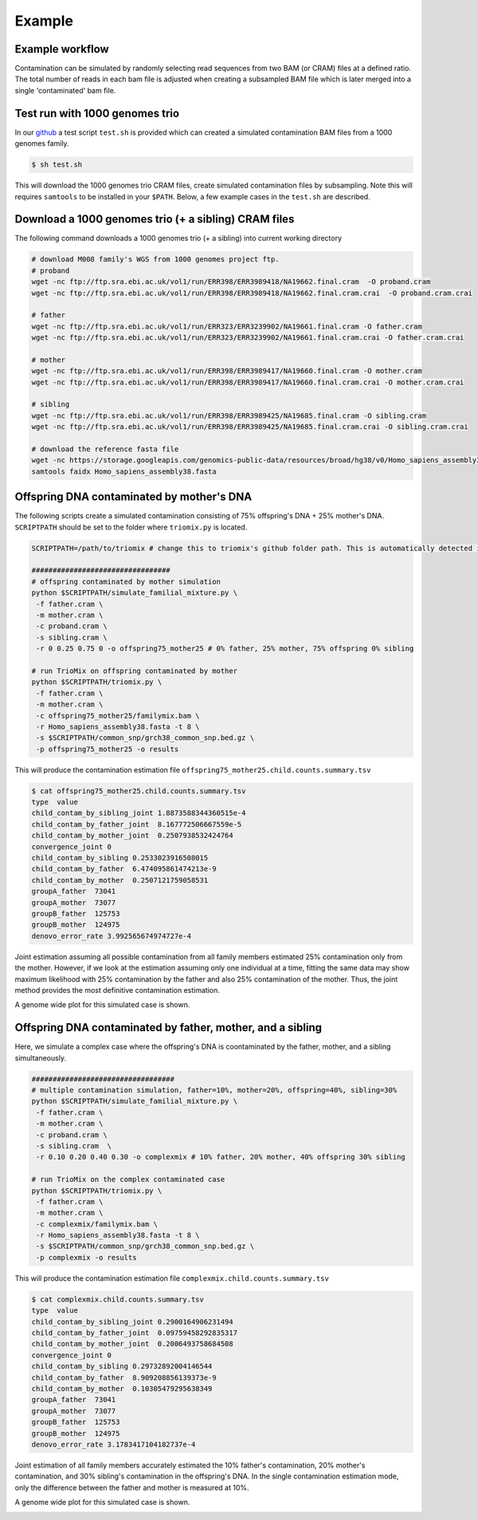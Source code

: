 Example
=====


.. _example:

Example workflow
------------
Contamination can be simulated by randomly selecting read sequences from two BAM (or CRAM) files at a defined ratio. The total number of reads in each bam file is adjusted when creating a subsampled BAM file which is later merged into a single 'contaminated' bam file.


Test run with 1000 genomes trio
------------
In our `github <https://github.com/cjyoon/triomix/tree/master/test.sh>`_ a test script ``test.sh`` is provided which can created a simulated contamination BAM files from a 1000 genomes family. 

.. code-block:: bash

   $ sh test.sh

This will download the 1000 genomes trio CRAM files, create simulated contamination files by subsampling. Note this will requires ``samtools`` to be installed in your ``$PATH``. Below, a few example cases in the ``test.sh`` are described.


Download a 1000 genomes trio (+ a sibling) CRAM files
------------
The following command downloads a 1000 genomes trio (+ a sibling) into current working directory

.. code-block:: bash

  # download M008 family's WGS from 1000 genomes project ftp.
  # proband
  wget -nc ftp://ftp.sra.ebi.ac.uk/vol1/run/ERR398/ERR3989418/NA19662.final.cram  -O proband.cram
  wget -nc ftp://ftp.sra.ebi.ac.uk/vol1/run/ERR398/ERR3989418/NA19662.final.cram.crai  -O proband.cram.crai

  # father
  wget -nc ftp://ftp.sra.ebi.ac.uk/vol1/run/ERR323/ERR3239902/NA19661.final.cram -O father.cram
  wget -nc ftp://ftp.sra.ebi.ac.uk/vol1/run/ERR323/ERR3239902/NA19661.final.cram.crai -O father.cram.crai

  # mother
  wget -nc ftp://ftp.sra.ebi.ac.uk/vol1/run/ERR398/ERR3989417/NA19660.final.cram -O mother.cram
  wget -nc ftp://ftp.sra.ebi.ac.uk/vol1/run/ERR398/ERR3989417/NA19660.final.cram.crai -O mother.cram.crai

  # sibling
  wget -nc ftp://ftp.sra.ebi.ac.uk/vol1/run/ERR398/ERR3989425/NA19685.final.cram -O sibling.cram
  wget -nc ftp://ftp.sra.ebi.ac.uk/vol1/run/ERR398/ERR3989425/NA19685.final.cram.crai -O sibling.cram.crai

  # download the reference fasta file
  wget -nc https://storage.googleapis.com/genomics-public-data/resources/broad/hg38/v0/Homo_sapiens_assembly38.fasta
  samtools faidx Homo_sapiens_assembly38.fasta



Offspring DNA contaminated by mother's DNA
------------
The following scripts create a simulated contamination consisting of 75% offspring's DNA + 25% mother's DNA. ``SCRIPTPATH`` should be set to the folder where ``triomix.py`` is located. 

.. code-block:: bash
  
  SCRIPTPATH=/path/to/triomix # change this to triomix's github folder path. This is automatically detected in test.sh
  
  #################################
  # offspring contaminated by mother simulation
  python $SCRIPTPATH/simulate_familial_mixture.py \
   -f father.cram \
   -m mother.cram \
   -c proband.cram \
   -s sibling.cram \
   -r 0 0.25 0.75 0 -o offspring75_mother25 # 0% father, 25% mother, 75% offspring 0% sibling 

  # run TrioMix on offspring contaminated by mother
  python $SCRIPTPATH/triomix.py \
   -f father.cram \
   -m mother.cram \
   -c offspring75_mother25/familymix.bam \
   -r Homo_sapiens_assembly38.fasta -t 8 \
   -s $SCRIPTPATH/common_snp/grch38_common_snp.bed.gz \
   -p offspring75_mother25 -o results



This will produce the contamination estimation file ``offspring75_mother25.child.counts.summary.tsv``


.. code-block:: console

  $ cat offspring75_mother25.child.counts.summary.tsv
  type  value
  child_contam_by_sibling_joint 1.8873588344360515e-4
  child_contam_by_father_joint  8.167772506667559e-5
  child_contam_by_mother_joint  0.2507938532424764
  convergence_joint 0
  child_contam_by_sibling 0.2533023916508015
  child_contam_by_father  6.474095861474213e-9
  child_contam_by_mother  0.2507121759058531
  groupA_father  73041
  groupA_mother  73077
  groupB_father  125753
  groupB_mother  124975
  denovo_error_rate 3.992565674974727e-4

Joint estimation assuming all possible contamination from all family members estimated 25% contamination only from the mother. However, if we look at the estimation assuming only one individual at a time, fitting the same data may show maximum likelihood with 25% contamination by the father and also 25% contamination of the  mother. Thus, the joint method provides the most definitive contamination estimation.

A genome wide plot for this simulated case is shown. 

.. image:: images/offspring75_mother25.child.counts.plot.jpg




Offspring DNA contaminated by father, mother, and a sibling
------------
Here, we simulate a complex case where the offspring's DNA is coontaminated by the father, mother, and a sibling simultaneously.

.. code-block:: bash

  ##################################
  # multiple contamination simulation, father=10%, mother=20%, offspring=40%, sibling=30%
  python $SCRIPTPATH/simulate_familial_mixture.py \
   -f father.cram \
   -m mother.cram \
   -c proband.cram \
   -s sibling.cram  \
   -r 0.10 0.20 0.40 0.30 -o complexmix # 10% father, 20% mother, 40% offspring 30% sibling 

  # run TrioMix on the complex contaminated case
  python $SCRIPTPATH/triomix.py \
   -f father.cram \
   -m mother.cram \
   -c complexmix/familymix.bam \
   -r Homo_sapiens_assembly38.fasta -t 8 \
   -s $SCRIPTPATH/common_snp/grch38_common_snp.bed.gz \
   -p complexmix -o results


This will produce the contamination estimation file ``complexmix.child.counts.summary.tsv``


.. code-block:: console

  $ cat complexmix.child.counts.summary.tsv
  type  value
  child_contam_by_sibling_joint 0.2900164906231494
  child_contam_by_father_joint  0.09759458292835317
  child_contam_by_mother_joint  0.2006493758684508
  convergence_joint 0
  child_contam_by_sibling 0.29732892004146544
  child_contam_by_father  8.909208856139373e-9
  child_contam_by_mother  0.10305479295638349
  groupA_father  73041
  groupA_mother  73077
  groupB_father  125753
  groupB_mother  124975
  denovo_error_rate 3.1783417104182737e-4

Joint estimation of all family members accurately estimated the 10% father's contamination, 20% mother's contamination, and 30% sibling's contamination in the offspring's DNA. In the single contamination estimation mode, only the difference between the father and mother is measured at 10%.

A genome wide plot for this simulated case is shown. 

.. image:: images/complexmix.child.counts.plot.jpg


